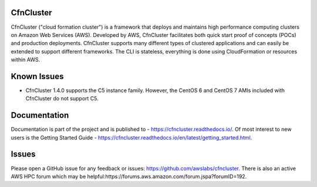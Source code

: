 CfnCluster
==========

.. image:: https://travis-ci.org/awslabs/cfncluster.png?branch=develop
   :target: https://travis-ci.org/awslabs/cfncluster
   :alt: Build Status

CfnCluster ("cloud formation cluster") is a framework that deploys and
maintains high performance computing clusters on Amazon Web Services
(AWS). Developed by AWS, CfnCluster facilitates both quick start proof
of concepts (POCs) and production deployments. CfnCluster supports
many different types of clustered applications and can easily be
extended to support different frameworks. The CLI is stateless,
everything is done using CloudFormation or resources within AWS.

Known Issues
============

* CfnCluster 1.4.0 supports the C5 instance family.  However, the
  CentOS 6 and CentOS 7 AMIs included with CfnCluster do not support
  C5.

Documentation
=============

Documentation is part of the project and is published to -
https://cfncluster.readthedocs.io/. Of most interest to new users is
the Getting Started Guide -
https://cfncluster.readthedocs.io/en/latest/getting_started.html.

Issues
======

Please open a GitHub issue for any feedback or issues:
https://github.com/awslabs/cfncluster.  There is also an active AWS
HPC forum which may be helpful:https://forums.aws.amazon.com/forum.jspa?forumID=192.

